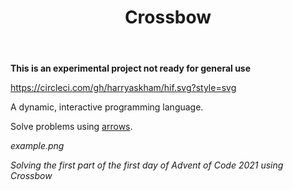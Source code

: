 #+TITLE: Crossbow

*This is an experimental project not ready for general use*

[[https://circleci.com/gh/harryaskham/hif][https://circleci.com/gh/harryaskham/hif.svg?style=svg]]

A dynamic, interactive programming language.

Solve problems using [[https://en.wikipedia.org/wiki/Morphism][arrows]].

[[example.png]]

/Solving the first part of the first day of Advent of Code 2021 using Crossbow/
